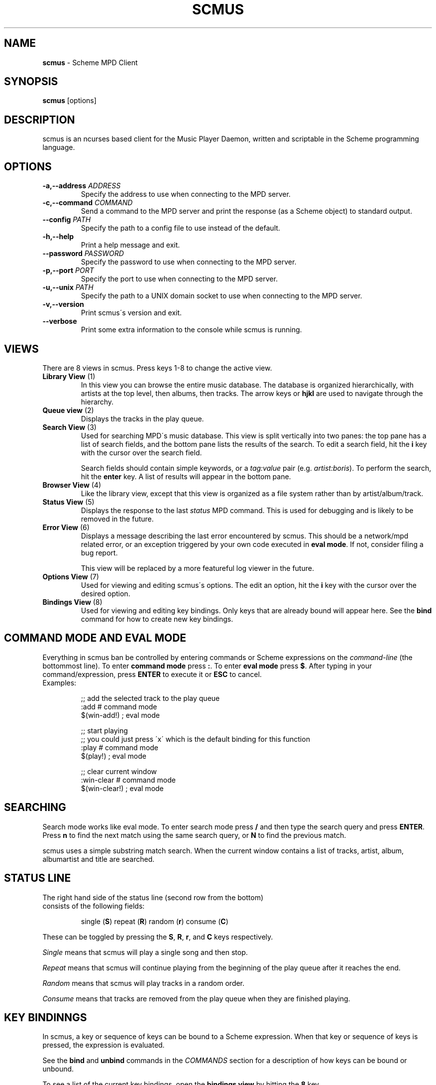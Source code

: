 .\" generated with Ronn/v0.7.3
.\" http://github.com/rtomayko/ronn/tree/0.7.3
.
.TH "SCMUS" "1" "December 2018" "" "General Commands Manual"
.
.SH "NAME"
\fBscmus\fR \- Scheme MPD Client
.
.SH "SYNOPSIS"
\fBscmus\fR [options]
.
.SH "DESCRIPTION"
scmus is an ncurses based client for the Music Player Daemon, written and scriptable in the Scheme programming language\.
.
.SH "OPTIONS"
.
.TP
\fB\-a,\-\-address\fR \fIADDRESS\fR
Specify the address to use when connecting to the MPD server\.
.
.TP
\fB\-c,\-\-command\fR \fICOMMAND\fR
Send a command to the MPD server and print the response (as a Scheme object) to standard output\.
.
.TP
\fB\-\-config\fR \fIPATH\fR
Specify the path to a config file to use instead of the default\.
.
.TP
\fB\-h,\-\-help\fR
Print a help message and exit\.
.
.TP
\fB\-\-password\fR \fIPASSWORD\fR
Specify the password to use when connecting to the MPD server\.
.
.TP
\fB\-p,\-\-port\fR \fIPORT\fR
Specify the port to use when connecting to the MPD server\.
.
.TP
\fB\-u,\-\-unix\fR \fIPATH\fR
Specify the path to a UNIX domain socket to use when connecting to the MPD server\.
.
.TP
\fB\-v,\-\-version\fR
Print scmus\'s version and exit\.
.
.TP
\fB\-\-verbose\fR
Print some extra information to the console while scmus is running\.
.
.SH "VIEWS"
There are 8 views in scmus\. Press keys 1\-8 to change the active view\.
.
.TP
\fBLibrary View\fR (1)
In this view you can browse the entire music database\. The database is organized hierarchically, with artists at the top level, then albums, then tracks\. The arrow keys or \fBhjkl\fR are used to navigate through the hierarchy\.
.
.TP
\fBQueue view\fR (2)
Displays the tracks in the play queue\.
.
.TP
\fBSearch View\fR (3)
Used for searching MPD\'s music database\. This view is split vertically into two panes: the top pane has a list of search fields, and the bottom pane lists the results of the search\. To edit a search field, hit the \fBi\fR key with the cursor over the search field\.
.
.IP
Search fields should contain simple keywords, or a \fItag:value\fR pair (e\.g\. \fIartist:boris\fR)\. To perform the search, hit the \fBenter\fR key\. A list of results will appear in the bottom pane\.
.
.TP
\fBBrowser View\fR (4)
Like the library view, except that this view is organized as a file system rather than by artist/album/track\.
.
.TP
\fBStatus View\fR (5)
Displays the response to the last \fIstatus\fR MPD command\. This is used for debugging and is likely to be removed in the future\.
.
.TP
\fBError View\fR (6)
Displays a message describing the last error encountered by scmus\. This should be a network/mpd related error, or an exception triggered by your own code executed in \fBeval mode\fR\. If not, consider filing a bug report\.
.
.IP
This view will be replaced by a more featureful log viewer in the future\.
.
.TP
\fBOptions View\fR (7)
Used for viewing and editing scmus\'s options\. The edit an option, hit the \fBi\fR key with the cursor over the desired option\.
.
.TP
\fBBindings View\fR (8)
Used for viewing and editing key bindings\. Only keys that are already bound will appear here\. See the \fBbind\fR command for how to create new key bindings\.
.
.SH "COMMAND MODE AND EVAL MODE"
Everything in scmus ban be controlled by entering commands or Scheme expressions on the \fIcommand\-line\fR (the bottommost line)\. To enter \fBcommand mode\fR press \fB:\fR\. To enter \fBeval mode\fR press \fB$\fR\. After typing in your command/expression, press \fBENTER\fR to execute it or \fBESC\fR to cancel\.
.
.TP
Examples:
.
.IP
;; add the selected track to the play queue
.
.br
:add # command mode
.
.br
$(win\-add!) ; eval mode
.
.IP
;; start playing
.
.br
;; you could just press \'x\' which is the default binding for this function
.
.br
:play # command mode
.
.br
$(play!) ; eval mode
.
.IP
;; clear current window
.
.br
:win\-clear # command mode
.
.br
$(win\-clear!) ; eval mode
.
.SH "SEARCHING"
Search mode works like eval mode\. To enter search mode press \fB/\fR and then type the search query and press \fBENTER\fR\. Press \fBn\fR to find the next match using the same search query, or \fBN\fR to find the previous match\.
.
.P
scmus uses a simple substring match search\. When the current window contains a list of tracks, artist, album, albumartist and title are searched\.
.
.SH "STATUS LINE"
.
.TP
The right hand side of the status line (second row from the bottom) consists of the following fields:
.
.IP
single (\fBS\fR) repeat (\fBR\fR) random (\fBr\fR) consume (\fBC\fR)
.
.P
These can be toggled by pressing the \fBS\fR, \fBR\fR, \fBr\fR, and \fBC\fR keys respectively\.
.
.P
\fISingle\fR means that scmus will play a single song and then stop\.
.
.P
\fIRepeat\fR means that scmus will continue playing from the beginning of the play queue after it reaches the end\.
.
.P
\fIRandom\fR means that scmus will play tracks in a random order\.
.
.P
\fIConsume\fR means that tracks are removed from the play queue when they are finished playing\.
.
.SH "KEY BINDINNGS"
In scmus, a key or sequence of keys can be bound to a Scheme expression\. When that key or sequence of keys is pressed, the expression is evaluated\.
.
.P
See the \fBbind\fR and \fBunbind\fR commands in the \fICOMMANDS\fR section for a description of how keys can be bound or unbound\.
.
.P
To see a list of the current key bindings, open the \fBbindings view\fR by hitting the \fB8\fR key\.
.
.SH "COMMANDS"
This section describes scmus\'s commands\.
.
.P
Optional parameters are in [\fIsquare brackets\fR]\.
.
.TP
Scheme expressions can be embedded within a command using the \fB$\fR character\. The expression following the \fB$\fR character is evaluated and its result is spliced into the command, formatted as if by \fBDISPLAY\fR\. E\.g\.:
.
.IP
\fBecho\fR \fI$a\-scheme\-variable\fR
.
.TP
Scheme expressions may be optionally delimited by curly braces, e\.g\.:
.
.IP
\fBecho\fR \fI${a\-scheme\-variable}!\fR
.
.TP
You can assign to variables in the Scheme environment by using the \fIVAR\fR=\fIVALUE\fR syntax:
.
.IP
\fIVAR\fR=\fIVALUE\fR # assigns the string \fI"VALUE"\fR to the variable \fIVAR\fR
.
.br
\fBecho\fR \fI$VAR\fR # prints \fIVALUE\fR to the command line
.
.TP
\fBbind\fR [\fI\-f\fR] \fIcontext\fR \fIkeys\fR [\fIexpression\fR]
Add a key binding\.
.
.IP
\fI\-f\fR overwrite existing binding
.
.IP
There\'s one context for each view\. common is a special context on which bound keys in every view\. Keys bound in the common context can be overridden in other contexts\.
.
.IP
\fBValid key contexts\fR common library queue search browser status error options bindings
.
.TP
\fBclear\fR
Remove all tracks from the play queue\.
.
.TP
\fBcolorscheme\fR \fIname\fR
Change color scheme\. Color schemes are found in \fI/user/local/share/scmus/colors/\fR or \fI$XDG_CONFIG_HOME/scmus/colors/\fR\.
.
.TP
\fBconnect\fR [\fIhost\fR] [\fIport\fR [\fIpassword\fR]]]
Connect to an MPD server\.
.
.IP
If \fIhost\fR is given, it should be the hostname of the MPD server\.
.
.IP
If \fIport\fR is given, it should be the port number of the MPD server, or one of the strings \fIunix\fR or \fIdefault\fR\. If the \fIport\fR is given as \fIunix\fR, then \fIhost\fR is interpreted as the path to a UNIX domain socket\. If \fIport\fR is \fIdefault\fR, then the default configured port number is used\.
.
.IP
If \fIpass\fR is given, it should be the password for the MPD server\.
.
.TP
\fBecho\fR \fIarg\fR\.\.\.
Display arguments on the command line\.
.
.TP
\fBload\fR \fIplaylist\fR
Load the named playlist to the play queue\.
.
.TP
\fBnext\fR
Skip to the next track\.
.
.TP
\fBpause\fR
Toggle pause\.
.
.TP
\fBplay\fR
Play the current track from the beginning\.
.
.TP
\fBprev\fR
Skip to the previous track\.
.
.TP
\fBsave\fR \fIplaylist\-name\fR
Save the contents of the play queue as a playlist named \fIplaylist\-name\fR\.
.
.TP
\fBseek\fR [\fI+\-\fR](\fInum\fR[\fImh\fR] | [\fIHH\fR:]\fIMM\fR:\fISS\fR)
Seek to absolute or relative position within the current track\. Position can be given in seconds (default), minutes (\fIm\fR), hours (\fIh\fR) or \fIHH\fR:\fIMM\fR:\fISS\fR format (where \fIHH:\fR is optional\.
.
.IP
Seek 1 minute backward:
.
.br
:\fBseek\fR \fI\-1m\fR
.
.IP
Seek 5 seconds forward: :\fBseek\fR \fI+5\fR
.
.IP
Seek to absolute position 1h: :\fBseek\fR \fI1h\fR
.
.IP
Seek 90 seconds forward: :\fBseek\fR \fI+1:30\fR
.
.TP
\fBstop\fR
Stop playback\.
.
.TP
\fBunbind\fR [\fI\-f\fR] \fIcontext\fR \fIkeys\fR
Remove a key binding\.
.
.IP
\fI\-f\fR Don\'t throw an error if the binding is not known\.
.
.TP
\fBupdate\fR
Initiate an MPD database update\.
.
.TP
\fBvol\fR [\fI+\-\fR]\fINUM\fR
Set, increase or decrease volume\.
.
.IP
To increase or decrease the volume, use a \fI+\fR or \fI\-\fR prefix\. Otherwise the value is treated as an absolute volume level\.
.
.TP
\fBwin\-activate\fR
Activate the currently selected item\. The meaning of this command varies depending on what is selected\.
.
.IP
In the \fBlibrary\fR and \fBbrowser\fR views, it descends into the next level or the artist/album/track or directory hierarchy\. In the \fBqueue\fR view it plays the selected track\. In the \fBoptions\fR and \fBbindings\fR biews it begins editing the selected option/binding\. In \fBsearch\fR view it executes the search query\.
.
.TP
\fBwin\-add\fR
Add the currently marked or selected track(s) to the play queue\.
.
.TP
\fBwin\-bottom\fR
Move the cursor to the bottom of the active window\.
.
.TP
\fBwin\-clear\fR
In \fBqueue\fR view, clears the play queue\. In \fBsearch\fR view, clears the search results\.
.
.TP
\fBwin\-deactivate\fR
In the \fBlibrary\fR and \fBbrowser\fR views, ascend to the next level in the artist/album/track or directory hierarchy\.
.
.TP
\fBwin\-move\fR [\fI\-r\fR] [\fI\-\fR]\fIn\fR
Move the cursor up or down\.
.
.IP
\fI\-r\fR Interpret \fIn\fR as a percentage of the visible number of lines\.
.
.TP
\fBwin\-move\-tracks\fR [\fI\-b\fR]
Move the marked or selected track(s) to the cursor location\.
.
.IP
\fI\-b\fR Move the tracks "before" (under) the cursor\.
.
.TP
\fBwin\-remove\fR
Remove the selected entry\.
.
.TP
\fBwin\-search\fR \fIquery\fR
Search the active window\. This is the same as entering \fIquery\fR in search mode\.
.
.TP
\fBwin\-search\-next\fR
Move the cursor to the next search result\.
.
.TP
\fBwin\-search\-prev\fR
Move the cursor to the previous search result\.
.
.TP
\fBwin\-top\fR
Move the cursor to the top of the active window\.
.
.SH "SCHEME ENVIRONMENT"
See scmus(3) for documentation of the Scheme programming environment in scmus\.
.
.SH "CONFIGURATION OPTIONS"
This section describes scmus\'s options that can be altered with the \fBset\-option!\fR function\. Default values are in parentheses\.
.
.TP
\fBcolor\-cmdline\fR (\fI\'(default default default)\fR)
Command line colors\.
.
.TP
\fBcolor\-error\fR (\fI\'(default default red)\fR)
Colors for error messages displayed on the command line\.
.
.TP
\fBcolor\-info\fR (\fI\'(default default yellow)\fR)
Colors for informational messages displayed on the command line\.
.
.TP
\fBcolor\-statusline\fR (\fI\'(default white black)\fR)
Status line colors\.
.
.TP
\fBcolor\-titleline\fR (\fI\'(default blue white)\fR)
Title line colors\.
.
.TP
\fBcolor\-win\fR (\fI\'(default default default)\fR)
Window colors\.
.
.TP
\fBcolor\-win\-cur\fR (\fI\'(default default yellow)\fR)
Colors for the currently playing track\.
.
.TP
\fBcolor\-win\-cur\-sel\fR (\fI\'(default blue white)\fR)
Colors for the selected row which is also the currently playing track\.
.
.TP
\fBcolor\-win\-marked\fR (\fI\'(default blue white)\fR)
Colors for marked rows\.
.
.TP
\fBcolor\-win\-sel\fR (\fI\'(default blue white)\fR)
Colors for the selected row\.
.
.TP
\fBcolor\-win\-title\fR (\fI\'(default blue white)\fR)
Colors for window titles (topmost line of the screen)\.
.
.TP
\fBeval\-mode\-print\fR (\fI#f\fR)
In eval mode, print the result of evaluating the entered expression as if by \fBWRITE\fR\.
.
.TP
\fBformat\-browser\-dir\fR (\fI"~{directory}"\fR)
Format string for directories in the \fBbrowser\fR view\.
.
.TP
\fBformat\-browser\-file\fR (\fI"~{path}"\fR)
Format string for files in the \fBbrowser\fR view\.
.
.TP
\fBformat\-browser\-metadata\fR (\fI"~\-50%{tag} ~{value}"\fR)
Format string for file metadata in the \fBbrowser\fR view\.
.
.TP
\fBformat\-browser\-playlist\fR (\fI"[~{playlist}"\fR)
Format string for playlists in the \fBbrowser\fR view\.
.
.TP
\fBformat\-current\fR (\fI" ~a \- ~l ~n\. ~t~= ~y"\fR)
Format string for the line displaying the current track\.
.
.TP
\fBformat\-library\-album\fR (\fI"~{album}"\fR)
Format for albums in the \fBlibrary\fR view\.
.
.TP
\fBformat\-library\-artist\fR (\fI"~{artist}"\fR)
Format for artists in the \fBlibrary\fR view\.
.
.TP
\fBformat\-library\-file\fR (\fI"~\-25%a ~3n\. ~t~= ~\-4y ~d"\fR)
Format for files in the \fBlibrary\fR view\.
.
.TP
\fBformat\-library\-metadata\fR (\fI"~\-50%{tag} ~{value}"\fR)
Format for file metadata in the \fBlibrary\fR view\.
.
.TP
\fBformat\-library\-playlist\fR (\fI"~{playlist}"\fR)
Format for playlists in the \fBlibrary\fR view\.
.
.TP
\fBformat\-queue\fR (\fI"~\-25%a ~3n\. ~t~= ~\-4y ~d"\fR)
Format string for tracks in the \fBqueue\fR view\.
.
.TP
\fBformat\-search\-file\fR (\fI"~\-25%a ~3n\. ~t~= ~\-4y ~d"\fR)
Format string for files in the \fBsearch\fR view\.
.
.TP
\fBmpd\-address\fR (\fI"localhost"\fR)
Hostname of the MPD server\.
.
.TP
\fBmpd\-password\fR (\fI#f\fR)
Password to use for the MPD server\.
.
.TP
\fBmpd\-port\fR (\fI6600\fR)
Port number of the MPD server\.
.
.TP
\fBstatus\-update\-interval\fR (\fI1\.5\fR)
Number of seconds to wait between MPD status updates\. Consider increasing this if the latency to the MPD server is high\.
.
.SH "COLORS"
Colors are integers in the range \-1\.\.\.255\.
.
.P
The following color symbols are recognized:
.
.TP
Terminal\'s default color, \fI\-1\fR
default
.
.TP
\fI0\.\.7\fR
black, read, green, yellow, blue, magenta, cyan, white
.
.TP
\fI8\.\.15\fR
dark\-gray, light\-red, light\-green, light\-yellow, light\-blue, light\-magenta, light\-cyan, gray
.
.TP
Attributes may also be used, such as bold or underline\. The following attribute symbols are recognized
default normal underline reverse blink bold dim invis standout
.
.P
Color options are specified as 3\-tuples \fI(attribute background\-color foreground\-color)\fR\.
.
.SH "FORMAT STRINGS"
Format strings control the display of text throughout scmus\.
.
.TP
Special Keys:
.
.IP
~a ~{artist}
.
.br
~A ~{albumartist}
.
.br
~l ~{album}
.
.br
~D ~{discnumber}
.
.br
~n ~{tracknumber}
.
.br
~t ~{title}
.
.br
~g ~{genre}
.
.br
~c ~{comment}
.
.br
~y ~{date}
.
.br
~d ~{duration}
.
.br
~f ~{path}
.
.br
~F ~{filename}
.
.br
~P ~{playing}
.
.br
~p ~{current}
.
.br
~T ~{db\-playtime}
.
.br
~v ~{volume}
.
.br
~R ~{repeat}
.
.br
~r ~{random}
.
.br
~s ~{single}
.
.br
~C ~{consume}
.
.br
~{bitrate}
.
.br
~{host}
.
.br
~{port}
.
.TP
~^
start align center (use at most once)
.
.TP
~=
start align right (use at most once)
.
.TP
~~
literal tilde character

.
.P
If the string inside a \fI~{}\fR specifier is not one of the predefined values above, scmus will still try to find a metadata field with that name\. So ~{} can be used to display abritrary metadata, so long as the metadata is reporteed by MPD\.
.
.P
Colors may be specified in format strings with the \fI~<>\fR specifier\. Numbers between \-1 and 255 as well as color names (e\.g\. \fIgreen\fR) are supported\. \fI~<reset>\fR or \fI~<!>\fR can be used to reset the color to the default after using color specifiers\. To specify both foreground and background colors, separate them with a colon, e\.g\. \fI~<red:black>\fR\.
.
.P
Alternatively, the region of text to receive coloring may be delimited inside an extra pair of angle brackets\. E\.g\. \fI~<<red>text>\fR is equivalient to \fI~<red>text~<!>\fR\.
.
.P
Arbitrary Scheme code can be embedded in a format string inside of \fI~[]\fR\. The code will be evaluated and the result substituted for the \fI~[]\fR specifier, as if formatted by \fBDISPLAY\fR\. If the code evaluates to a function, the function is called with a track object and the formatted string\'s max width as arguments, and the return value is substituted\.
.
.P
Groups can be defined within format strings with the \fI~()\fR specifier\. The text inside the parentheses will be treated as a unit with respect to width, alignment and padding\. Groups should always be used in conjunction with a width specifier\.
.
.P
You can use printf style formatting (width, alignment, padding)\. As an extension, the width can have a \fI%\fR\-suffix, to specify a percentage of the available width\.
.
.TP
Examples:
.
.IP
(set\-option! \'format\-current "~a \- ~l ~n\. ~t~= ~y")
.
.br
(set\-option! \'format\-queue "~\-25%a ~3n\. ~t~= ~\-4y ~d")
.
.br
(set\-option! \'format\-queue "~{musicbrainz_trackid}")
.
.br
(set\-option! \'format\-queue "~<5>~\-25%a~<!> ~3n\. ~t~= ~\-4y ~d")
.
.br
(set\-option! \'format\-queue "~[(lambda (x) (track\-file x))]")
.
.br
(set\-option! \'format\-queue "~25%(Artist: ~a)")
.
.SH "FILES"
scmus reads its configuration from 2 files\.
.
.TP
\fI$XDG_CONFIG_HOME/scmus/rc\.scm\fR
Per\-user configuration\. (\fI$XDG_CONFIG_HOME\fR defaults to \fI$HOME/\.config\fR if it is not set\.)
.
.TP
\fI/usr/local/share/scmus/scmusrc\.scm\fR
System\-wide configuration\. This contains default settings, which can be overriden on a per\-user basis\.
.
.P
\fBColor Schemes\fR
.
.br
There are some color schemes in \fI/usr/local/share/scmus/colors/\fR\. You can switch them using the \fBcolorscheme!\fR function\.
.
.SH "BUGS"
You can submit bugs to the issue tracker on Github (https://github\.com/drewt/scmus/issues)\.
.
.SH "SEE ALSO"
\fBscmus\fR(3)
.
.SH "AUTHOR"
scmus was written by Drew Thoreson <\fIdrew\.thoreson@alumni\.ubc\.ca\fR>\.
.
.P
This man page is based heavily on the \fBcmus\fR man page, written by Frank Terbeck, Timo Hirvonen and Clay Barnes\.
